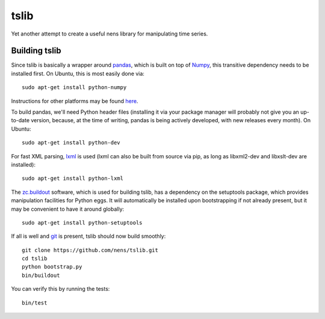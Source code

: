 tslib
=====

Yet another attempt to create a useful nens library for manipulating time series.

Building tslib
--------------

Since tslib is basically a wrapper around `pandas <http://pandas.pydata.org/>`_, which is built on top of `Numpy <http://numpy.scipy.org/>`_, this transitive dependency needs to be installed first. On Ubuntu, this is most easily done via::

	sudo apt-get install python-numpy

Instructions for other platforms may be found `here <http://www.scipy.org/Installing_SciPy/>`_.

To build pandas, we'll need Python header files (installing it via your package manager will probably not give you an up-to-date version, because, at the time of writing, pandas is being actively developed, with new releases every month). On Ubuntu::

	sudo apt-get install python-dev

For fast XML parsing, `lxml <http://lxml.de/>`_ is used (lxml can also be built from source via pip, as long as libxml2-dev and libxslt-dev are installed)::

	sudo apt-get install python-lxml

The `zc.buildout <http://www.buildout.org/>`_ software, which is used for building tslib, has a dependency on the setuptools package, which provides manipulation facilities for Python eggs. It will automatically be installed upon bootstrapping if not already present, but it may be convenient to have it around globally::

	sudo apt-get install python-setuptools

If all is well and `git <http://git-scm.com/>`_ is present, tslib should now build smoothly::

	git clone https://github.com/nens/tslib.git
	cd tslib
	python bootstrap.py
	bin/buildout

You can verify this by running the tests::

	bin/test
